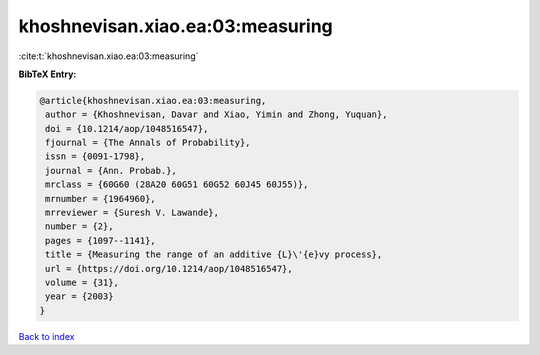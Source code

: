 khoshnevisan.xiao.ea:03:measuring
=================================

:cite:t:`khoshnevisan.xiao.ea:03:measuring`

**BibTeX Entry:**

.. code-block:: bibtex

   @article{khoshnevisan.xiao.ea:03:measuring,
    author = {Khoshnevisan, Davar and Xiao, Yimin and Zhong, Yuquan},
    doi = {10.1214/aop/1048516547},
    fjournal = {The Annals of Probability},
    issn = {0091-1798},
    journal = {Ann. Probab.},
    mrclass = {60G60 (28A20 60G51 60G52 60J45 60J55)},
    mrnumber = {1964960},
    mrreviewer = {Suresh V. Lawande},
    number = {2},
    pages = {1097--1141},
    title = {Measuring the range of an additive {L}\'{e}vy process},
    url = {https://doi.org/10.1214/aop/1048516547},
    volume = {31},
    year = {2003}
   }

`Back to index <../By-Cite-Keys.rst>`_

